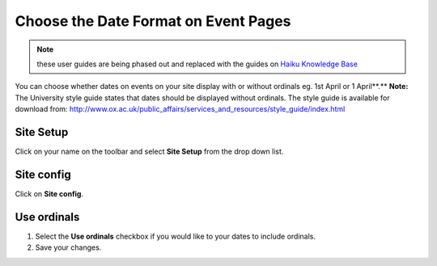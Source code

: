 
Choose the Date Format on Event Pages
======================================================================================================

.. note:: these user guides are being phased out and replaced with the guides on `Haiku Knowledge Base <https://fry-it.atlassian.net/wiki/display/HKB/Haiku+Knowledge+Base>`_


You can choose whether dates on events on your site display with or without ordinals eg.  1st April or 1 April**.**
**Note:** The University style guide states that dates should be displayed without ordinals. The style guide is available for download from: http://www.ox.ac.uk/public_affairs/services_and_resources/style_guide/index.html	

Site Setup
-------------------------------------------------------------------------------------------

.. image:: images/Choose_the_Date_Format_on_Event_Pages/media_1412322498725.png
   :align: center
   

Click on your name on the toolbar and select **Site Setup** from the drop down list. 


Site config
-------------------------------------------------------------------------------------------

.. image:: images/Choose_the_Date_Format_on_Event_Pages/media_1412322531632.png
   :align: center
   

Click on **Site config**.


Use ordinals
-------------------------------------------------------------------------------------------

.. image:: images/Choose_the_Date_Format_on_Event_Pages/media_1412322569055.png
   :align: center
   

1. Select the **Use ordinals** checkbox if you would like to your dates to include ordinals.
2. Save your changes.


